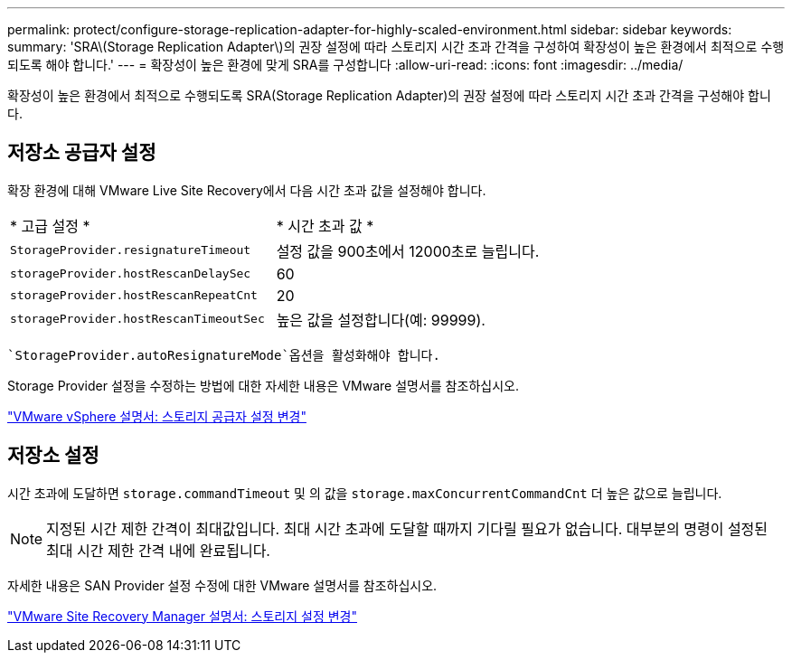 ---
permalink: protect/configure-storage-replication-adapter-for-highly-scaled-environment.html 
sidebar: sidebar 
keywords:  
summary: 'SRA\(Storage Replication Adapter\)의 권장 설정에 따라 스토리지 시간 초과 간격을 구성하여 확장성이 높은 환경에서 최적으로 수행되도록 해야 합니다.' 
---
= 확장성이 높은 환경에 맞게 SRA를 구성합니다
:allow-uri-read: 
:icons: font
:imagesdir: ../media/


[role="lead"]
확장성이 높은 환경에서 최적으로 수행되도록 SRA(Storage Replication Adapter)의 권장 설정에 따라 스토리지 시간 초과 간격을 구성해야 합니다.



== 저장소 공급자 설정

확장 환경에 대해 VMware Live Site Recovery에서 다음 시간 초과 값을 설정해야 합니다.

|===


| * 고급 설정 * | * 시간 초과 값 * 


 a| 
`StorageProvider.resignatureTimeout`
 a| 
설정 값을 900초에서 12000초로 늘립니다.



 a| 
`storageProvider.hostRescanDelaySec`
 a| 
60



 a| 
`storageProvider.hostRescanRepeatCnt`
 a| 
20



 a| 
`storageProvider.hostRescanTimeoutSec`
 a| 
높은 값을 설정합니다(예: 99999).

|===
 `StorageProvider.autoResignatureMode`옵션을 활성화해야 합니다.

Storage Provider 설정을 수정하는 방법에 대한 자세한 내용은 VMware 설명서를 참조하십시오.

https://docs.vmware.com/en/VMware-Live-Site-Recovery/9.0/vmware-live-site-recovery/GUID-E4060824-E3C2-4869-BC39-76E88E2FF9A0.html["VMware vSphere 설명서: 스토리지 공급자 설정 변경"]



== 저장소 설정

시간 초과에 도달하면 `storage.commandTimeout` 및 의 값을 `storage.maxConcurrentCommandCnt` 더 높은 값으로 늘립니다.


NOTE: 지정된 시간 제한 간격이 최대값입니다. 최대 시간 초과에 도달할 때까지 기다릴 필요가 없습니다. 대부분의 명령이 설정된 최대 시간 제한 간격 내에 완료됩니다.

자세한 내용은 SAN Provider 설정 수정에 대한 VMware 설명서를 참조하십시오.

https://docs.vmware.com/en/VMware-Live-Site-Recovery/9.0/vmware-live-site-recovery/GUID-711FD223-50DB-414C-A2A7-3BEB8FAFDBD9.html["VMware Site Recovery Manager 설명서: 스토리지 설정 변경"]
